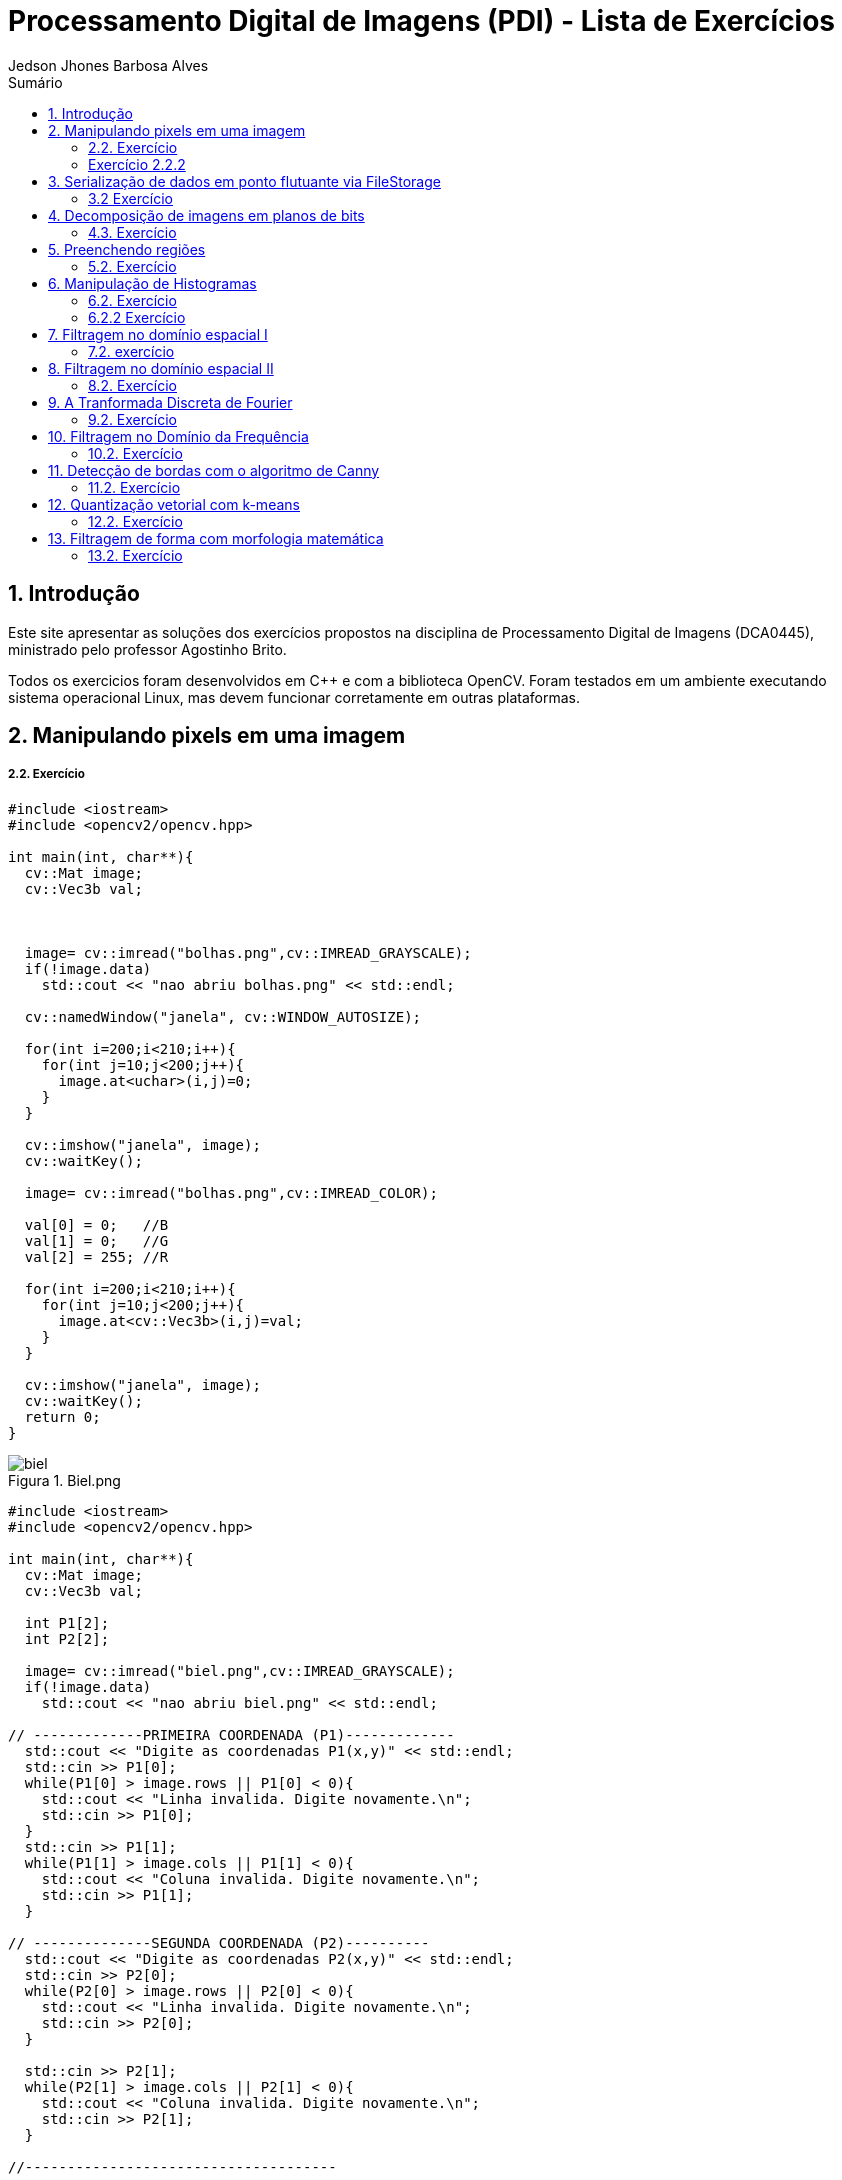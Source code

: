 :source-highlighter: pygments
:numbered:
:author: Jedson Jhones Barbosa Alves
:icons:
:experimental:
:stem:
:imagesdir: ./PDI/figuras
:toc: left
:doctype: book
:source-highlighter: pygments
:caution-caption: Cuidado
:important-caption: Importante
:note-caption: Nota
:tip-caption: Dica
:warning-caption: Aviso
:appendix-caption: Apêndice
:example-caption: Exemplo
:figure-caption: Figura
:listing-caption: Listagem
:table-caption: Tabela
:toc-title: Sumário
:preface-title: Prefácio
:version-label: Versão
:last-update-label: Última atualização

= Processamento Digital de Imagens (PDI) - Lista de Exercícios

== Introdução

Este site apresentar as soluções dos exercícios propostos na disciplina de Processamento Digital de Imagens (DCA0445), ministrado pelo professor Agostinho Brito.

Todos os exercicios foram desenvolvidos  em C++ e com a biblioteca OpenCV. Foram testados em um ambiente executando sistema operacional Linux, mas devem funcionar corretamente em outras plataformas.


== Manipulando pixels em uma imagem

===== 2.2. Exercício


[source, cpp]
----
#include <iostream>
#include <opencv2/opencv.hpp>

int main(int, char**){
  cv::Mat image;
  cv::Vec3b val;



  image= cv::imread("bolhas.png",cv::IMREAD_GRAYSCALE);
  if(!image.data)
    std::cout << "nao abriu bolhas.png" << std::endl;

  cv::namedWindow("janela", cv::WINDOW_AUTOSIZE);

  for(int i=200;i<210;i++){
    for(int j=10;j<200;j++){
      image.at<uchar>(i,j)=0;
    }
  }
  
  cv::imshow("janela", image);  
  cv::waitKey();

  image= cv::imread("bolhas.png",cv::IMREAD_COLOR);

  val[0] = 0;   //B
  val[1] = 0;   //G
  val[2] = 255; //R
  
  for(int i=200;i<210;i++){
    for(int j=10;j<200;j++){
      image.at<cv::Vec3b>(i,j)=val;
    }
  }

  cv::imshow("janela", image);  
  cv::waitKey();
  return 0;
}
----
image::biel.png[title="Biel.png"]

[source, cpp]
----
#include <iostream>
#include <opencv2/opencv.hpp>

int main(int, char**){
  cv::Mat image;
  cv::Vec3b val;

  int P1[2];
  int P2[2];

  image= cv::imread("biel.png",cv::IMREAD_GRAYSCALE);
  if(!image.data)
    std::cout << "nao abriu biel.png" << std::endl;

// -------------PRIMEIRA COORDENADA (P1)-------------
  std::cout << "Digite as coordenadas P1(x,y)" << std::endl;
  std::cin >> P1[0];
  while(P1[0] > image.rows || P1[0] < 0){
    std::cout << "Linha invalida. Digite novamente.\n";
    std::cin >> P1[0];
  }
  std::cin >> P1[1];
  while(P1[1] > image.cols || P1[1] < 0){
    std::cout << "Coluna invalida. Digite novamente.\n";
    std::cin >> P1[1];
  }

// --------------SEGUNDA COORDENADA (P2)----------
  std::cout << "Digite as coordenadas P2(x,y)" << std::endl;
  std::cin >> P2[0];
  while(P2[0] > image.rows || P2[0] < 0){
    std::cout << "Linha invalida. Digite novamente.\n";
    std::cin >> P2[0];
  }

  std::cin >> P2[1];
  while(P2[1] > image.cols || P2[1] < 0){
    std::cout << "Coluna invalida. Digite novamente.\n";
    std::cin >> P2[1];
  }

//-------------------------------------

  for(int i=P1[0];i<P2[0];i++){
    for(int j=P1[1];j<P2[1];j++){
      image.at<uchar>(i,j)=255-image.at<uchar>(i,j);
    }
  }

  cv::imshow("Regioes", image);
  cv::waitKey();
}
----
image::biel2.png[title="Biel.png"]


===== Exercício 2.2.2



[source, cpp]
----
#include <iostream>
#include <opencv2/opencv.hpp>

int main(int, char**){
  cv::Mat image, image1, image2;
  cv::Vec3b val;

  image= cv::imread("biel.png",cv::IMREAD_GRAYSCALE);
  if(!image.data)
    std::cout << "nao abriu biel.png" << std::endl;

  cv::imshow("Original", image);

  cv::Rect regiao1 = cv::Rect(0, 0,
  image.cols/2, image.rows/2);

  image(regiao1).copyTo(image1);


  image(cv::Rect(image.cols/2, image.rows/2,
  image.cols/2, image.rows/2)).copyTo(image(regiao1));


  cv::Rect regiao2 = cv::Rect(image.cols/2, 0,
   image.cols/2, image.rows/2);

  image(regiao2).copyTo(image2);


  image(cv::Rect(0, image.rows/2,
   image.cols/2, image.rows/2)).copyTo(image(regiao2));


  image1.copyTo(image(cv::Rect(image.cols/2, image.rows/2,
  image.cols/2, image.rows/2)));

  image2.copyTo(image(cv::Rect(0, image.rows/2,
   image.cols/2, image.rows/2)));

  cv::imshow("Troca regioes", image);
  cv::waitKey();
}
----

== Serialização de dados em ponto flutuante via FileStorage

===== 3.2 Exercício

[source, cpp]
----
Questão 3

#include <iostream>
#include <opencv2/opencv.hpp>
#include <sstream>
#include <string>

int SIDE = 256;
int PERIODOS = 4;
float M_PI = 3.14159;
int amplitude = 127;

int main(int argc, char** argv) {
    std::stringstream ss_img, ss_yml;
    cv::Mat image;

    ss_yml << "senoide-" << SIDE << ".yml";
    image = cv::Mat::zeros(SIDE, SIDE, CV_32FC1);

    cv::FileStorage fs(ss_yml.str(), cv::FileStorage::WRITE);

    for (int i = 0; i < SIDE; i++) {
        for (int j = 0; j < SIDE; j++) {
            image.at<float>(i, j) = 127 * sin(2 * M_PI * PERIODOS * amplitude * j / SIDE) + 128;
        }
    }

    fs << "mat" << image;
    fs.release();

    cv::normalize(image, image, 0, 255, cv::NORM_MINMAX);
    image.convertTo(image, CV_8U);
    ss_img << "senoide-" << SIDE << ".png";
    cv::imwrite(ss_img.str(), image);

    fs.open(ss_yml.str(), cv::FileStorage::READ);
    fs["mat"] >> image;

    cv::normalize(image, image, 0, 255, cv::NORM_MINMAX);
    image.convertTo(image, CV_8U);

    cv::imshow("image", image);
    cv::waitKey();

    return 0;
}


----
image::senoide.png[title="Serialização de dados em ponto flutuante via FileStorage"]


== Decomposição de imagens em planos de bits

===== 4.3. Exercício


[source, cpp]
----
Em produção @@@@@@@@@@@
----




== Preenchendo regiões

===== 5.2. Exercício

[source, cpp]
----
#include <iostream>
#include <opencv2/opencv.hpp>

using namespace cv;

int main(int argc, char** argv){
  cv::Mat image, realce;
  int width, height;
  int nobjects, comBolhas;

  cv::Point p;
  image = cv::imread(argv[1], cv::IMREAD_GRAYSCALE);

  if(!image.data){
    std::cout << "imagem nao carregou corretamente\n";
    return(-1);
  }

  width=image.cols;
  height=image.rows;
  std::cout << width << "x" << height << std::endl;

  p.x=0;
  p.y=0;

  // -------VERIFICA  BORDAS--------
  // Verifica Horizontais superior e inferior.
  for (int i = 0; i < height; i = i + height - 1) {
        for (int j = 0; j < width; j++) {
            if (image.at<uchar>(i,j) == 255) {
                // achou um objeto
                p.x = j;
                p.y = i;
                floodFill(image, p, 0);
            }
        }
  }
  // verifica Verticais esquerda e direita.
  for (int i = 0; i < height; i++) {
        for (int j = 0; j < width; j = j + width - 1) {
            if (image.at<uchar>(i,j) == 255) {
                // achou um objeto
                p.x = j;
                p.y = i;
                floodFill(image, p, 0);
            }
        }
  }

  // busca objetos presentes
  nobjects=0;
  for(int i=0; i<height; i++){
    for(int j=0; j<width; j++){
      if(image.at<uchar>(i,j) == 255){
        // achou um objeto
        nobjects++;
        p.x=j;
        p.y=i;
  		// preenche o objeto com o contador
        cv::floodFill(image,p,nobjects);
      }
    }
  }

  comBolhas=0;
  p.x = 0;
  p.y = 0;
  floodFill(image, p, 255);
  for(int i=1; i<height; i++){
    for(int j=1; j<width; j++){
      if(image.at<uchar>(i-1, j) > 0
      && image.at<uchar>(i-1,j) < 255
      && image.at<uchar>(i,j) == 0){
        // achou um objeto
        comBolhas++;
        p.x=j;
        p.y=i;
  		// preenche o objeto com o contador
        cv::floodFill(image,p,255);
      }
    }
  }
  std::cout << "a figura tem " << nobjects << " objetos\n";
  std::cout << "a figura tem " << comBolhas << " objetos com bolhas internas\n";
  cv::imshow("image", image);
  cv::imwrite("labeling.png", image);
  cv::waitKey();
  return 0;
}
----

image::labeling.png[title="Resultado do labeling"]







== Manipulação de Histogramas

===== 6.2. Exercício


[source, cpp]
----
Questão 6

#include <iostream>
#include <opencv2/opencv.hpp>

using namespace cv;
using namespace std;

int main(int argc, char** argv) {
    Mat imagem, imageeq;
    int width, height;
    VideoCapture cap;
    vector<Mat> planes, planeseq;
    Mat histR, histG, histB;
    int nbins = 64;
    float range[] = { 0, 256 };
    const float* histrange = { range };
    bool uniform = true;
    bool acummulate = false;

    cap.open(0);

    // verificação da entrada da camera se esta ou não conectada
    if (!cap.isOpened()) {
        cout << "cameras indisponiveis";
        return -1;
    }

    width = cap.get(CV_CAP_PROP_FRAME_WIDTH);
    height = cap.get(CV_CAP_PROP_FRAME_HEIGHT);

    // Retorna a altura e largura da imagem que ta sendo capturada
    cout << "largura = " << width << endl;
    cout << "altura  = " << height << endl;

    int histw = nbins, histh = nbins / 2;
    Mat histImgR(histh, histw, CV_8UC3, Scalar(0, 0, 0));
    Mat histImgG(histh, histw, CV_8UC3, Scalar(0, 0, 0));
    Mat histImgB(histh, histw, CV_8UC3, Scalar(0, 0, 0));

    while (1) {
        cap >> imagem;
        split(imagem, planes);
        split(imagem, planeseq);
        //EQUALIZACAO
        equalizeHist(planes[0], planeseq[0]);
        equalizeHist(planes[1], planeseq[1]);
        equalizeHist(planes[2], planeseq[2]);
        merge(planes, imagem);
        merge(planeseq, imageeq);
        // calculo da vermelha
        calcHist(&planes[0], 1, 0, Mat(), histR, 1,
            &nbins, &histrange,
            uniform, acummulate);
        // calculo da verde
        calcHist(&planes[1], 1, 0, Mat(), histG, 1,
            &nbins, &histrange,
            uniform, acummulate);
        // calculo da azul
        calcHist(&planes[2], 1, 0, Mat(), histB, 1,
            &nbins, &histrange,
            uniform, acummulate);

        normalize(histR, histR, 0, histImgR.rows, NORM_MINMAX, -1, Mat());
        normalize(histG, histG, 0, histImgG.rows, NORM_MINMAX, -1, Mat());
        normalize(histB, histB, 0, histImgB.rows, NORM_MINMAX, -1, Mat());

        histImgR.setTo(Scalar(0));
        histImgG.setTo(Scalar(0));
        histImgB.setTo(Scalar(0));

        for (int i = 0; i < nbins; i++) {
            line(histImgR,
                Point(i, histh),
                Point(i, histh - cvRound(histR.at<float>(i))),
                Scalar(0, 0, 255), 1, 8, 0);
            line(histImgG,
                Point(i, histh),
                Point(i, histh - cvRound(histG.at<float>(i))),
                Scalar(0, 255, 0), 1, 8, 0);
            line(histImgB,
                Point(i, histh),
                Point(i, histh - cvRound(histB.at<float>(i))),
                Scalar(255, 0, 0), 1, 8, 0);
        }
        histImgR.copyTo(imagem(Rect(0, 0, nbins, histh)));
        histImgG.copyTo(imagem(Rect(0, histh, nbins, histh)));
        histImgB.copyTo(imagem(Rect(0, 2 * histh, nbins, histh)));
        imshow("imagem", imagem);

        calcHist(&planeseq[0], 1, 0, Mat(), histR, 1,
            &nbins, &histrange,
            uniform, acummulate);

        calcHist(&planeseq[1], 1, 0, Mat(), histG, 1,
            &nbins, &histrange,
            uniform, acummulate);

        calcHist(&planeseq[2], 1, 0, Mat(), histB, 1,
            &nbins, &histrange,
            uniform, acummulate);

        normalize(histR, histR, 0, histImgR.rows, NORM_MINMAX, -1, Mat());
        normalize(histG, histG, 0, histImgG.rows, NORM_MINMAX, -1, Mat());
        normalize(histB, histB, 0, histImgB.rows, NORM_MINMAX, -1, Mat());

        histImgR.setTo(Scalar(0));
        histImgG.setTo(Scalar(0));
        histImgB.setTo(Scalar(0));

        for (int i = 0; i < nbins; i++) {
            line(histImgR,
                Point(i, histh),
                Point(i, histh - cvRound(histR.at<float>(i))),
                Scalar(0, 0, 255), 1, 8, 0);
            line(histImgG,
                Point(i, histh),
                Point(i, histh - cvRound(histG.at<float>(i))),
                Scalar(0, 255, 0), 1, 8, 0);
            line(histImgB,
                Point(i, histh),
                Point(i, histh - cvRound(histB.at<float>(i))),
                Scalar(255, 0, 0), 1, 8, 0);
        }
        histImgR.copyTo(imageeq(Rect(0, 0, nbins, histh)));
        histImgG.copyTo(imageeq(Rect(0, histh, nbins, histh)));
        histImgB.copyTo(imageeq(Rect(0, 2 * histh, nbins, histh)));
        imshow("imageeq", imageeq);
        if (waitKey(30) >= 0) break;
    }
    return 0;
}
----


===== 6.2.2 Exercício

[source, cpp]
----
Em produção @@@@@@@@@@@
----


== Filtragem no domínio espacial I

===== 7.2. exercício

[source, cpp]
----
Em produção @@@@@@@@@@
----




== Filtragem no domínio espacial II

===== 8.2. Exercício


[source, cpp]
----
Em produção @@@@@@@@@@@
----

== A Tranformada Discreta de Fourier

===== 9.2. Exercício


[source, cpp]
----
Em produção @@@@@@@@@@@
----

== Filtragem no Domínio da Frequência

===== 10.2. Exercício


[source, cpp]
----
Questão 10

#include <iostream>
#include <opencv2/opencv.hpp>
#include <math.h>

using namespace cv;
using namespace std;


float MAX = 100.0;


//-------PARAMETROS DO FILTRO
float gammal = 0;
float max_gammal = 100;
int gammal_slider = 0;

int d0_slider = 0;
float max_d0 = 256;
float d0 = 0;

float gammah = 0;
float max_gammah = 100;
int gammah_slider = 0;

float c = 0;
float max_c = 100;
int c_slider = 0;


Mat image, imageDft, padded;


int dft_M, dft_N;


char TrackbarName[50];


void deslocaDFT(Mat& image) {
    Mat tmp, A, B, C, D;


    image = image(Rect(0, 0, image.cols & -2, image.rows & -2));
    int cx = image.cols / 2;
    int cy = image.rows / 2;


    A = image(Rect(0, 0, cx, cy));
    B = image(Rect(cx, 0, cx, cy));
    C = image(Rect(0, cy, cx, cy));
    D = image(Rect(cx, cy, cx, cy));

 
    A.copyTo(tmp);  D.copyTo(A);  tmp.copyTo(D);

    C.copyTo(tmp);  B.copyTo(C);  tmp.copyTo(B);
}

void applyFilter() {
    Mat filter = Mat(padded.size(), CV_32FC2, Scalar(0));
    Mat tmp = Mat(dft_M, dft_N, CV_32F);

    for (int i = 0; i < dft_M; i++) {
        for (int j = 0; j < dft_N; j++) {
            //calculo do filtro homomorfico
            float d2 = pow(i - dft_M / 2.0, 2) + pow(j - dft_N / 2.0, 2);
            float exp = -c * (d2 / pow(d0, 2));
            float valor = (gammah - gammal) * (1 - expf(exp)) + gammal;
            tmp.at<float>(i, j) = valor;
        }
    }

    Mat comps[] = { tmp, tmp };
    merge(comps, 2, filter);

    Mat dftClone = imageDft.clone();

    mulSpectrums(dftClone, filter, dftClone, 0);

    deslocaDFT(dftClone);

    idft(dftClone, dftClone);

    vector<Mat> planos;

    split(dftClone, planos);

    normalize(planos[0], planos[0], 0, 1, CV_MINMAX);

    imshow("Homomorfico", planos[0]);
    imshow("Original", image);
}

void on_trackbar_gammal(int, void*) {
    gammal = (float)gammal_slider;
    gammal = max_gammal * gammal / MAX;
    applyFilter();
}

void on_trackbar_d0(int, void*) {
    d0 = d0_slider * max_d0 / MAX;
    applyFilter();
}

void on_trackbar_gammah(int, void*) {
    gammah = gammah_slider * max_gammah / MAX;
    applyFilter();
}

void on_trackbar_c(int, void*) {
    c = c_slider * max_c / MAX;
    applyFilter();
}

int main(int argvc, char** argv) {
    image = imread("Golden.png", CV_LOAD_IMAGE_GRAYSCALE);




    dft_M = getOptimalDFTSize(image.rows);
    dft_N = getOptimalDFTSize(image.cols);

 
    Mat_<float> zeros;
    copyMakeBorder(image, padded, 0,
        dft_M - image.rows, 0,
        dft_N - image.cols,
        BORDER_CONSTANT, Scalar::all(0));


    zeros = Mat_<float>::zeros(padded.size());


    imageDft = Mat(padded.size(), CV_32FC2, Scalar(0));

    copyMakeBorder(image, padded, 0,
        dft_M - image.rows, 0,
        dft_N - image.cols,
        BORDER_CONSTANT, Scalar::all(0));

    Mat_<float> realInput = Mat_<float>(padded);

    vector<Mat> planos;
    planos.push_back(realInput);
    planos.push_back(zeros);

    merge(planos, imageDft);

    dft(imageDft, imageDft);
    deslocaDFT(imageDft);

    namedWindow("Homomorfico", 1);

    sprintf_s(TrackbarName, "Gamma High");
    createTrackbar(TrackbarName, "Homomorfico", &gammah_slider, MAX, on_trackbar_gammah);

    sprintf_s(TrackbarName, "Gamma Low");
    createTrackbar(TrackbarName, "Homomorfico", &gammal_slider, MAX, on_trackbar_gammal);

    sprintf_s(TrackbarName, "C");
    createTrackbar(TrackbarName, "Homomorfico", &c_slider, MAX, on_trackbar_c);

    sprintf_s(TrackbarName, "Cutoff D0");
    createTrackbar(TrackbarName, "Homomorfico", &d0_slider, MAX, on_trackbar_d0);


    applyFilter();
    waitKey(0);

    return 0;
}
----
image::campo0.png[title="Imagen usada"]

image::campo1.png[title="Filtragem no Domínio da Frequência"]

image::campo2.png[title="Filtragem no Domínio da Frequência"]


== Detecção de bordas com o algoritmo de Canny

===== 11.2. Exercício


[source, cpp]
----
#include <algorithm>
#include <cstdlib>
#include <ctime>
#include <fstream>
#include <iomanip>
#include <iostream>
#include <numeric>
#include <opencv2/opencv.hpp>
#include <vector>

using namespace cv;
using namespace std;

#define STEP 5
#define JITTER 3
#define RAIO 3

int main(int argc, char** argv) {
    srand(time(0));

    Mat imagem, canny_imagem, pontilhismo_imagem;
    vector<int> y_range; vector<int> x_range;
    int x, y, cinza_value, width, height;

    imagem = imread("imagem 3.png", CV_LOAD_IMAGE_GRAYSCALE); // Imagem em tom de cinza!
    if (!imagem.data) {
        cout << "Erro na abertura da imagem." << endl;
        exit(0);
    }

    width = imagem.size().width; height = imagem.size().height;
    x_range.resize(height / STEP); y_range.resize(width / STEP);
    iota(x_range.begin(), x_range.end(), 0); iota(y_range.begin(), y_range.end(), 0);

    for (uint i = 0; i < x_range.size(); i++) {
        x_range[i] = x_range[i] * STEP + STEP / 2; y_range[i] = y_range[i] * STEP + STEP / 2;
    }

    imagem.copyTo(pontilhismo_imagem);
    random_shuffle(x_range.begin(), x_range.end());

    for (auto i : x_range) {
        random_shuffle(x_range.begin(), x_range.end());
        for (auto j : y_range) {
            x = i + rand() % (2 * JITTER) - JITTER + 1; y = j + rand() % (2 * JITTER) - JITTER + 1;
            cinza_value = imagem.at<uchar>(x, y);
            circle(pontilhismo_imagem, cv::Point(y, x), RAIO, CV_RGB(cinza_value, cinza_value, cinza_value), -1, CV_AA);
        }
    }
    imwrite("Pont1.png", pontilhismo_imagem);

    /*
      O código abaixo executa o filtro de canny na imagem n vezes,
      e a cada passo aumenta os limiares do filtro, diminuindo o número de bordas da saída,
      e ao mesmo tempo melhorando a qualidade da imagem final.
    */
    int n_passo = 5;
    for (int i = 0; i < n_passo; i++) {

        /*
         * Raio = Raio do círculo desenhado
         * Low_limiar = Limiar inferior do filtro / high_limiar = Limiar superior do filtro
        */
        int raio = 5 - i, low_limiar = 10 * i, high_limiar = 3 * low_limiar;

        Canny(imagem, canny_imagem, low_limiar, high_limiar);

        for (int i = 0; i < height; i++) {
            for (int j = 0; j < width; j++) {
                if (canny_imagem.at<uchar>(i, j) > 0) {
                    cinza_value = imagem.at<uchar>(i, j);
                    circle(pontilhismo_imagem, cv::Point(j, i), raio, CV_RGB(cinza_value, cinza_value, cinza_value), -1, CV_AA);
                }
            }
        }
    }
    imwrite("Pont2.png", pontilhismo_imagem);
    return 0;
}
----
image::paisagem0.png[title="Imagen usada"]

image::paisagem1.png[title="Resultado Detecção de bordas com o algoritmo de Canny"]

image::paisagem3.png[title="Resultado Detecção de bordas com o algoritmo de Canny"]

== Quantização vetorial com k-means

===== 12.2. Exercício


[source, cpp]
----
#include <opencv2/opencv.hpp>
#include <cstdlib>

using namespace cv;

int main( int argc, char** argv ){
  int nClusters = 5;
  Mat rotulos;
  int nRodadas = 1;
  Mat centros;

  if(argc!=3){
	exit(0);
  }

  Mat img = imread( argv[1], CV_LOAD_IMAGE_COLOR);
  Mat samples(img.rows * img.cols, 3, CV_32F);

  for( int y = 0; y < img.rows; y++ ){
    for( int x = 0; x < img.cols; x++ ){
      for( int z = 0; z < 3; z++){
        samples.at<float>(y + x*img.rows, z) = img.at<Vec3b>(y,x)[z];
	  }
	}
  }

  kmeans(samples,
		 nClusters,
		 rotulos,
		 TermCriteria(CV_TERMCRIT_ITER, 7, 1.0),
		 nRodadas,
		 KMEANS_RANDOM_CENTERS,
		 centros );


  Mat rotulada( img.size(), img.type() );
  for( int y = 0; y < img.rows; y++ ){
    for( int x = 0; x < img.cols; x++ ){
	  int indice = rotulos.at<int>(y + x*img.rows,0);
	  rotulada.at<Vec3b>(y,x)[0] = (uchar) centros.at<float>(indice, 0);
	  rotulada.at<Vec3b>(y,x)[1] = (uchar) centros.at<float>(indice, 1);
	  rotulada.at<Vec3b>(y,x)[2] = (uchar) centros.at<float>(indice, 2);
	}
  }
  imshow( "clustered image", rotulada );
  imwrite(argv[2], rotulada);
  waitKey( 0 );
}
----

image::comid0.png[title="Imagen usada"]
image::comid.gif[title="Resultado Quantização vetorial com k-means"]

== Filtragem de forma com morfologia matemática

===== 13.2. Exercício


[source, cpp]
----
Em produção @@@@@@@@@@@
----








